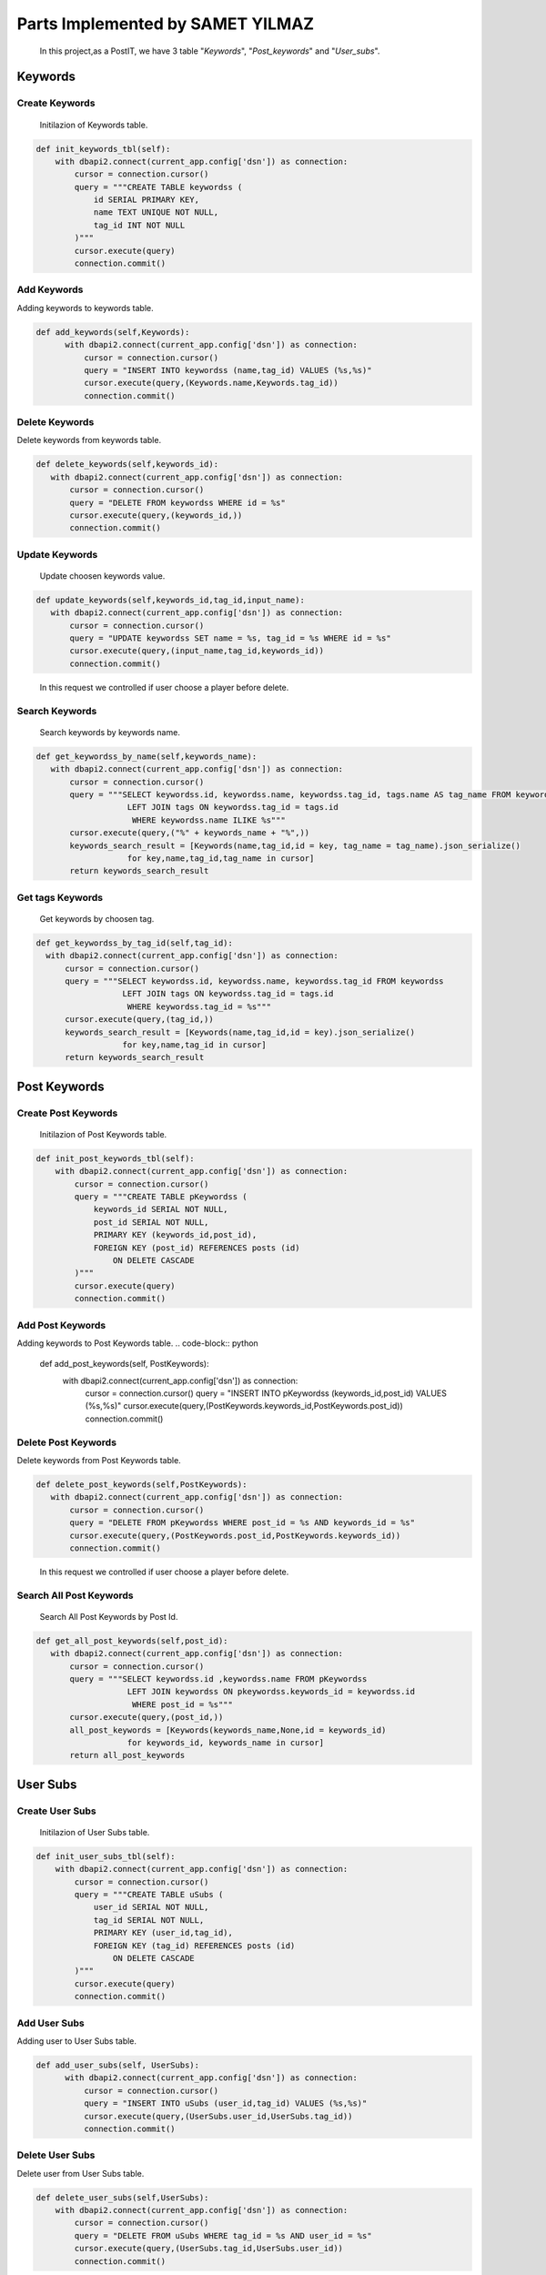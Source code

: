 Parts Implemented by SAMET YILMAZ
=================================

      In this project,as a PostIT, we have 3 table "*Keywords*", "*Post_keywords*" and "*User_subs*".



Keywords
--------

Create Keywords
~~~~~~~~~~~~~~~
   Initilazion of Keywords table.

.. code-block:: python

    def init_keywords_tbl(self):
        with dbapi2.connect(current_app.config['dsn']) as connection:
            cursor = connection.cursor()
            query = """CREATE TABLE keywordss (
                id SERIAL PRIMARY KEY,
                name TEXT UNIQUE NOT NULL,
                tag_id INT NOT NULL
            )"""
            cursor.execute(query)
            connection.commit()
..


Add Keywords
~~~~~~~~~~~~

Adding keywords to keywords table.

.. code-block:: python

   def add_keywords(self,Keywords):
         with dbapi2.connect(current_app.config['dsn']) as connection:
             cursor = connection.cursor()
             query = "INSERT INTO keywordss (name,tag_id) VALUES (%s,%s)"
             cursor.execute(query,(Keywords.name,Keywords.tag_id))
             connection.commit()
..



Delete Keywords
~~~~~~~~~~~~~~~

Delete keywords from keywords table.

.. code-block:: python

     def delete_keywords(self,keywords_id):
        with dbapi2.connect(current_app.config['dsn']) as connection:
            cursor = connection.cursor()
            query = "DELETE FROM keywordss WHERE id = %s"
            cursor.execute(query,(keywords_id,))
            connection.commit()

..


Update Keywords
~~~~~~~~~~~~~~~

   Update choosen keywords value.

.. code-block:: python

     def update_keywords(self,keywords_id,tag_id,input_name):
        with dbapi2.connect(current_app.config['dsn']) as connection:
            cursor = connection.cursor()
            query = "UPDATE keywordss SET name = %s, tag_id = %s WHERE id = %s"
            cursor.execute(query,(input_name,tag_id,keywords_id))
            connection.commit()

..

   In this request we controlled if user choose a player before delete.


Search Keywords
~~~~~~~~~~~~~~~

   Search keywords by keywords name.

.. code-block:: python

     def get_keywordss_by_name(self,keywords_name):
        with dbapi2.connect(current_app.config['dsn']) as connection:
            cursor = connection.cursor()
            query = """SELECT keywordss.id, keywordss.name, keywordss.tag_id, tags.name AS tag_name FROM keywordss
                        LEFT JOIN tags ON keywordss.tag_id = tags.id
                         WHERE keywordss.name ILIKE %s"""
            cursor.execute(query,("%" + keywords_name + "%",))
            keywords_search_result = [Keywords(name,tag_id,id = key, tag_name = tag_name).json_serialize()
                        for key,name,tag_id,tag_name in cursor]
            return keywords_search_result

..

Get tags Keywords
~~~~~~~~~~~~~~~~~

    Get keywords by choosen tag.

.. code-block:: python

      def get_keywordss_by_tag_id(self,tag_id):
        with dbapi2.connect(current_app.config['dsn']) as connection:
            cursor = connection.cursor()
            query = """SELECT keywordss.id, keywordss.name, keywordss.tag_id FROM keywordss
                        LEFT JOIN tags ON keywordss.tag_id = tags.id
                         WHERE keywordss.tag_id = %s"""
            cursor.execute(query,(tag_id,))
            keywords_search_result = [Keywords(name,tag_id,id = key).json_serialize()
                        for key,name,tag_id in cursor]
            return keywords_search_result

..


Post Keywords
-------------

Create Post Keywords
~~~~~~~~~~~~~~~~~~~~

   Initilazion of Post Keywords table.

.. code-block:: python

    def init_post_keywords_tbl(self):
        with dbapi2.connect(current_app.config['dsn']) as connection:
            cursor = connection.cursor()
            query = """CREATE TABLE pKeywordss (
                keywords_id SERIAL NOT NULL,
                post_id SERIAL NOT NULL,
                PRIMARY KEY (keywords_id,post_id),
                FOREIGN KEY (post_id) REFERENCES posts (id)
                    ON DELETE CASCADE
            )"""
            cursor.execute(query)
            connection.commit()
..


Add Post Keywords
~~~~~~~~~~~~~~~~~

Adding keywords to Post Keywords table.
.. code-block:: python

   def add_post_keywords(self, PostKeywords):
         with dbapi2.connect(current_app.config['dsn']) as connection:
             cursor = connection.cursor()
             query = "INSERT INTO pKeywordss (keywords_id,post_id) VALUES (%s,%s)"
             cursor.execute(query,(PostKeywords.keywords_id,PostKeywords.post_id))
             connection.commit()
..



Delete Post Keywords
~~~~~~~~~~~~~~~~~~~~

Delete keywords from Post Keywords table.

.. code-block:: python

     def delete_post_keywords(self,PostKeywords):
        with dbapi2.connect(current_app.config['dsn']) as connection:
            cursor = connection.cursor()
            query = "DELETE FROM pKeywordss WHERE post_id = %s AND keywords_id = %s"
            cursor.execute(query,(PostKeywords.post_id,PostKeywords.keywords_id))
            connection.commit()

..

   In this request we controlled if user choose a player before delete.


Search All Post Keywords
~~~~~~~~~~~~~~~~~~~~~~~~

   Search All Post Keywords by Post Id.

.. code-block:: python

     def get_all_post_keywords(self,post_id):
        with dbapi2.connect(current_app.config['dsn']) as connection:
            cursor = connection.cursor()
            query = """SELECT keywordss.id ,keywordss.name FROM pKeywordss
                        LEFT JOIN keywordss ON pkeywordss.keywords_id = keywordss.id
                         WHERE post_id = %s"""
            cursor.execute(query,(post_id,))
            all_post_keywords = [Keywords(keywords_name,None,id = keywords_id)
                        for keywords_id, keywords_name in cursor]
            return all_post_keywords

..



User Subs
---------

Create User Subs
~~~~~~~~~~~~~~~~

    Initilazion of User Subs table.

.. code-block:: python

    def init_user_subs_tbl(self):
        with dbapi2.connect(current_app.config['dsn']) as connection:
            cursor = connection.cursor()
            query = """CREATE TABLE uSubs (
                user_id SERIAL NOT NULL,
                tag_id SERIAL NOT NULL,
                PRIMARY KEY (user_id,tag_id),
                FOREIGN KEY (tag_id) REFERENCES posts (id)
                    ON DELETE CASCADE
            )"""
            cursor.execute(query)
            connection.commit()
..


Add User Subs
~~~~~~~~~~~~~

Adding user to User Subs table.

.. code-block:: python

   def add_user_subs(self, UserSubs):
         with dbapi2.connect(current_app.config['dsn']) as connection:
             cursor = connection.cursor()
             query = "INSERT INTO uSubs (user_id,tag_id) VALUES (%s,%s)"
             cursor.execute(query,(UserSubs.user_id,UserSubs.tag_id))
             connection.commit()

..



Delete User Subs
~~~~~~~~~~~~~~~~

Delete user from User Subs table.

.. code-block:: python

    def delete_user_subs(self,UserSubs):
        with dbapi2.connect(current_app.config['dsn']) as connection:
            cursor = connection.cursor()
            query = "DELETE FROM uSubs WHERE tag_id = %s AND user_id = %s"
            cursor.execute(query,(UserSubs.tag_id,UserSubs.user_id))
            connection.commit()

..

   In this request we controlled if user choose a player before delete.


Search User Subs
~~~~~~~~~~~~~~~~

   Search user  by tag id.

.. code-block:: python

      def get_all_user_subs(self,tag_id):
        with dbapi2.connect(current_app.config['dsn']) as connection:
            cursor = connection.cursor()
            query = "SELECT COUNT(user_id) FROM uSubs WHERE tag_id = %s"
            cursor.execute(query,(tag_id,))
            all_user_subss = cursor.fetchone()[0]
            return all_user_subss


..







